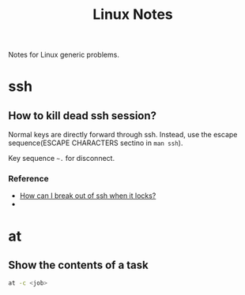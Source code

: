 #+TITLE: Linux Notes

Notes for Linux generic problems.

* ssh
** How to kill dead ssh session?
Normal keys are directly forward through ssh. Instead, use the escape
sequence(ESCAPE CHARACTERS sectino in =man ssh=).

Key sequence =~.= for disconnect.

*** Reference
- [[http://askubuntu.com/questions/29942/how-can-i-break-out-of-ssh-when-it-locks][How can I break out of ssh when it locks?]]
- 

* at
** Show the contents of a task
#+BEGIN_SRC sh
  at -c <job>
#+END_SRC
